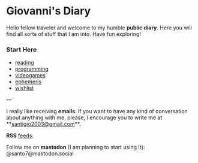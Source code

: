 #+startup: content indent

* Giovanni's Diary

Hello fellow traveler and welcome to my humble *public diary*. Here
you will find all sorts of stuff that I am into. Have fun exploring!

*** Start Here

- [[file:reading/reading.org][reading]]
- [[file:programming/programming.org][programming]]
- [[file:videogames/videogames.org][videogames]]
- [[file:ephemeris/ephemeris.org][ephemeris]]
- [[file:wishlist.org][wishlist]]

---

  I really like receiving **emails**. If you want to have any kind of
  conversation about anything with me, please, I encourage you to
  write me at **[[mailto:santigio2003@gmail.com][santigio2003@gmail.com]]**.

**RSS** [[file:feeds.org][feeds]].

Follow me on *mastodon* (I am planning to start using It): @santo7@mastodon.social
